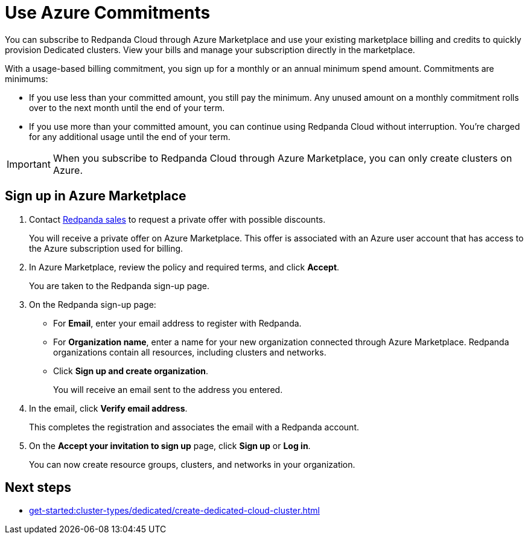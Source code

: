 = Use Azure Commitments
:description: Subscribe to Redpanda in Azure Marketplace with committed use.

You can subscribe to Redpanda Cloud through Azure Marketplace and use your existing marketplace billing and credits to quickly provision Dedicated clusters. View your bills and manage your subscription directly in the marketplace.

With a usage-based billing commitment, you sign up for a monthly or an annual minimum spend amount. Commitments are minimums: 

- If you use less than your committed amount, you still pay the minimum. Any unused amount on a monthly commitment rolls over to the next month until the end of your term. 
- If you use more than your committed amount, you can continue using Redpanda Cloud without interruption. You're charged for any additional usage until the end of your term.

[IMPORTANT]
====
When you subscribe to Redpanda Cloud through Azure Marketplace, you can only create clusters on Azure. 
====

== Sign up in Azure Marketplace

. Contact https://redpanda.com/contact[Redpanda sales^] to request a private offer with possible discounts. 
+
You will receive a private offer on Azure Marketplace. This offer is associated with an Azure user account that has access to the Azure subscription used for billing. 

. In Azure Marketplace, review the policy and required terms, and click *Accept*.
+
You are taken to the Redpanda sign-up page.

. On the Redpanda sign-up page: 
* For **Email**, enter your email address to register with Redpanda.
* For **Organization name**, enter a name for your new organization connected through Azure Marketplace. Redpanda organizations contain all resources, including clusters and networks. 
* Click **Sign up and create organization**.
+
You will receive an email sent to the address you entered.

. In the email, click **Verify email address**. 
+
This completes the registration and associates the email with a Redpanda account. 

. On the **Accept your invitation to sign up** page, click **Sign up** or **Log in**. 
+
You can now create resource groups, clusters, and networks in your organization.

== Next steps

* xref:get-started:cluster-types/dedicated/create-dedicated-cloud-cluster.adoc[]
